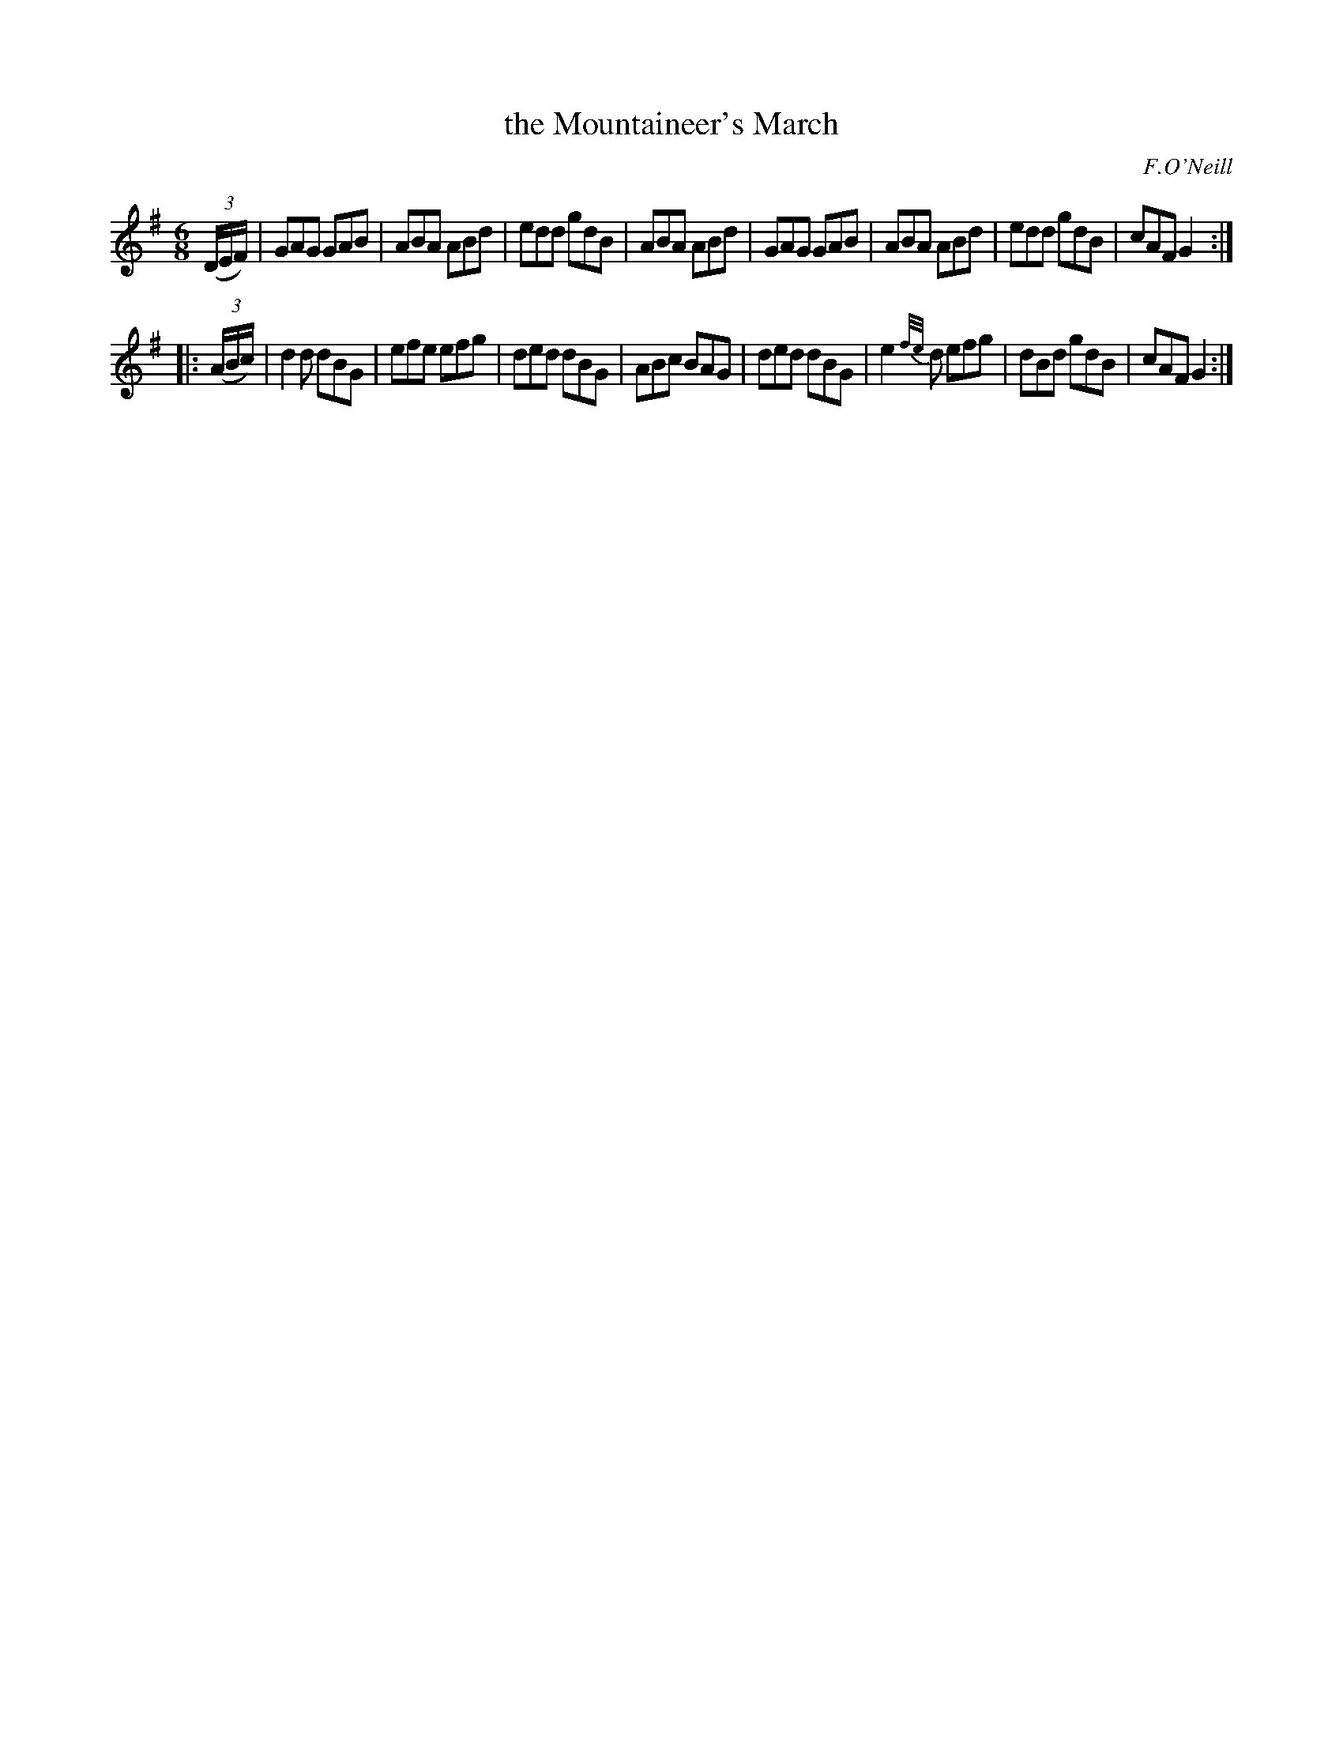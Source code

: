 X: 1030
T: the Mountaineer's March
R: jig
B: O'Neill's 1850 #1030
O: F.O'Neill
Z: Dan G. Petersen, dangp@post6.tele.dk
M: 6/8
L: 1/8
K: G
(3(D/E/F/) |\
GAG GAB | ABA ABd | edd gdB | ABA ABd |\
GAG GAB | ABA ABd | edd gdB | cAF G2 :|
|: (3(A/B/c/) |\
d2d dBG | efe efg | ded dBG | ABc BAG |\
ded dBG | e2{f/e/}d efg | dBd gdB | cAF G2 :|
